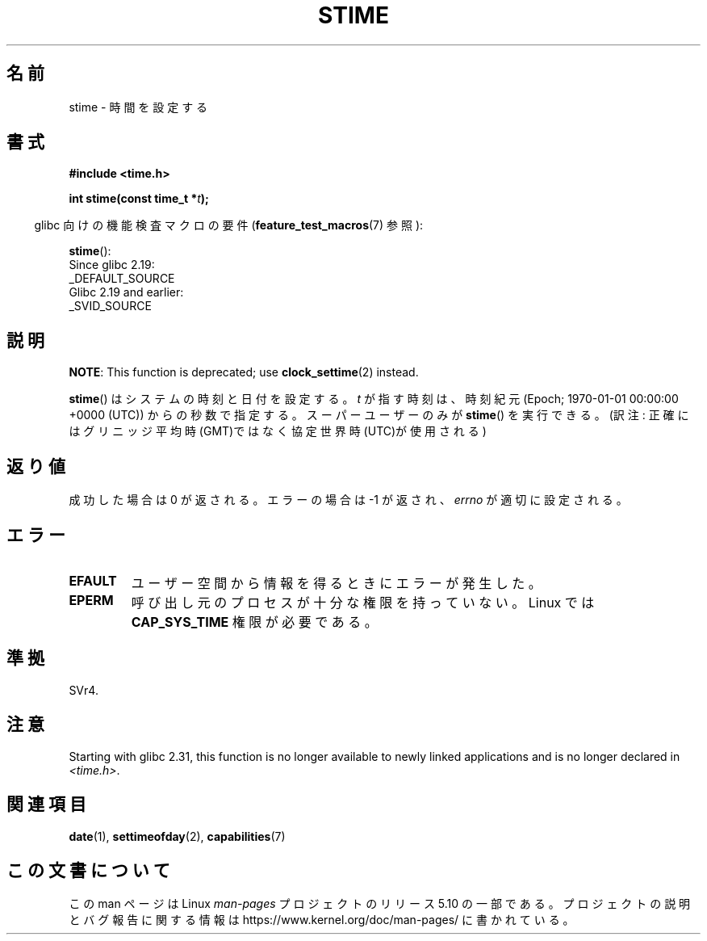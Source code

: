 .\" Copyright (c) 1992 Drew Eckhardt (drew@cs.colorado.edu), March 28, 1992
.\"
.\" %%%LICENSE_START(VERBATIM)
.\" Permission is granted to make and distribute verbatim copies of this
.\" manual provided the copyright notice and this permission notice are
.\" preserved on all copies.
.\"
.\" Permission is granted to copy and distribute modified versions of this
.\" manual under the conditions for verbatim copying, provided that the
.\" entire resulting derived work is distributed under the terms of a
.\" permission notice identical to this one.
.\"
.\" Since the Linux kernel and libraries are constantly changing, this
.\" manual page may be incorrect or out-of-date.  The author(s) assume no
.\" responsibility for errors or omissions, or for damages resulting from
.\" the use of the information contained herein.  The author(s) may not
.\" have taken the same level of care in the production of this manual,
.\" which is licensed free of charge, as they might when working
.\" professionally.
.\"
.\" Formatted or processed versions of this manual, if unaccompanied by
.\" the source, must acknowledge the copyright and authors of this work.
.\" %%%LICENSE_END
.\"
.\" Modified by Michael Haardt <michael@moria.de>
.\" Modified 1993-07-24 by Rik Faith <faith@cs.unc.edu>
.\" Modified 2001-03-16 by Andries Brouwer <aeb@cwi.nl>
.\" Modified 2004-05-27 by Michael Kerrisk <mtk.manpages@gmail.com>
.\"
.\"*******************************************************************
.\"
.\" This file was generated with po4a. Translate the source file.
.\"
.\"*******************************************************************
.\"
.\" Japanese Version Copyright (c) 1997 HANATAKA Shinya
.\"         all rights reserved.
.\" Translated 1997-03-03, HANATAKA Shinya <hanataka@abyss.rim.or.jp>
.\" Updated 2001-04-10, Kentaro Shirakata <argrath@ub32.org>
.\" Updated 2003-09-08, Kentaro Shirakata <argrath@ub32.org>
.\" Updated 2005-02-24, Akihiro MOTOKI <amotoki@dd.iij4u.or.jp>
.\"
.TH STIME 2 " 2020\-02\-09" Linux "Linux Programmer's Manual"
.SH 名前
stime \- 時間を設定する
.SH 書式
\fB#include <time.h>\fP
.PP
\fBint stime(const time_t *\fP\fIt\fP\fB);\fP
.PP
.RS -4
glibc 向けの機能検査マクロの要件 (\fBfeature_test_macros\fP(7)  参照):
.RE
.PP
\fBstime\fP():
    Since glibc 2.19:
        _DEFAULT_SOURCE
    Glibc 2.19 and earlier:
        _SVID_SOURCE
.SH 説明
\fBNOTE\fP: This function is deprecated; use \fBclock_settime\fP(2)  instead.
.PP
\fBstime\fP()  はシステムの時刻と日付を設定する。 \fIt\fP が指す時刻は、時刻紀元 (Epoch; 1970\-01\-01 00:00:00
+0000 (UTC))  からの秒数で指定する。 スーパーユーザーのみが \fBstime\fP()  を実行できる。 (訳注:
正確にはグリニッジ平均時(GMT)ではなく協定世界時(UTC)が使用される)
.SH 返り値
成功した場合は 0 が返される。エラーの場合は \-1 が返され、 \fIerrno\fP が適切に設定される。
.SH エラー
.TP 
\fBEFAULT\fP
ユーザー空間から情報を得るときにエラーが発生した。
.TP 
\fBEPERM\fP
呼び出し元のプロセスが十分な権限を持っていない。 Linux では \fBCAP_SYS_TIME\fP 権限が必要である。
.SH 準拠
SVr4.
.SH 注意
Starting with glibc 2.31, this function is no longer available to newly
linked applications and is no longer declared in \fI<time.h>\fP.
.SH 関連項目
\fBdate\fP(1), \fBsettimeofday\fP(2), \fBcapabilities\fP(7)
.SH この文書について
この man ページは Linux \fIman\-pages\fP プロジェクトのリリース 5.10 の一部である。プロジェクトの説明とバグ報告に関する情報は
\%https://www.kernel.org/doc/man\-pages/ に書かれている。
